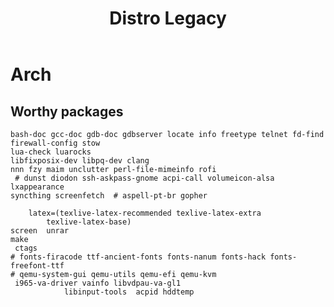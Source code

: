 #+TITLE: Distro Legacy
* Arch
** Worthy packages

#+begin_src shell-script
bash-doc gcc-doc gdb-doc gdbserver locate info freetype telnet fd-find firewall-config stow
lua-check luarocks
libfixposix-dev libpq-dev clang
nnn fzy maim unclutter perl-file-mimeinfo rofi
 # dunst diodon ssh-askpass-gnome acpi-call volumeicon-alsa lxappearance
syncthing screenfetch  # aspell-pt-br gopher

	latex=(texlive-latex-recommended texlive-latex-extra
		texlive-latex-base)
screen  unrar
make
 ctags
# fonts-firacode ttf-ancient-fonts fonts-nanum fonts-hack fonts-freefont-ttf
# qemu-system-gui qemu-utils qemu-efi qemu-kvm
 i965-va-driver vainfo libvdpau-va-gl1
			libinput-tools  acpid hddtemp

#+end_src
